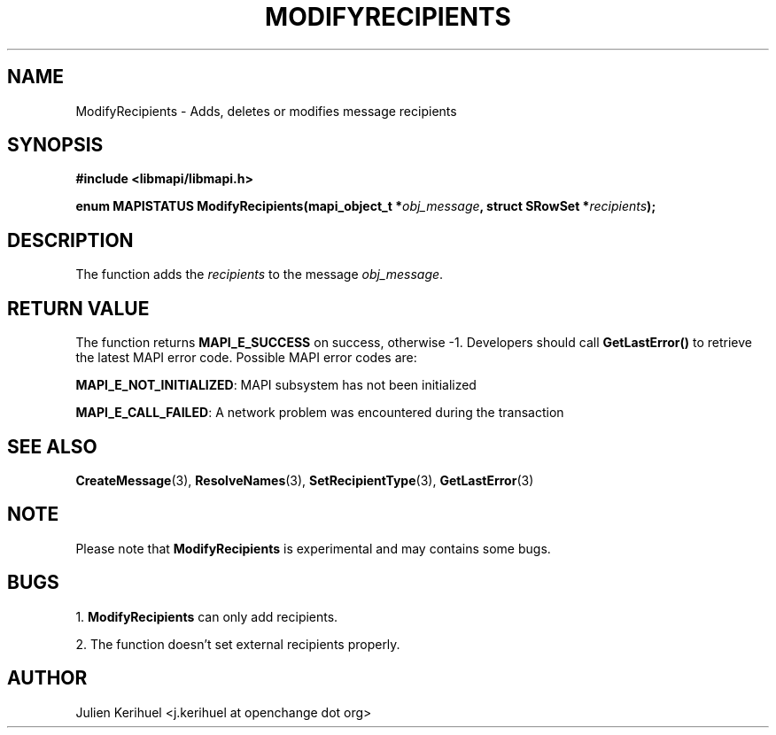 .\" OpenChange Project Libraries Man Pages
.\"
.\" This manpage is Copyright (C) 2007 Julien Kerihuel;
.\"
.\" Permission is granted to make and distribute verbatim copies of this
.\" manual provided the copyright notice and this permission notice are
.\" preserved on all copies.
.\"
.\" Permission is granted to copy and distribute modified versions of this
.\" manual under the conditions for verbatim copying, provided that the
.\" entire resulting derived work is distributed under the terms of a
.\" permission notice identical to this one.
.\" 
.\" Since the OpenChange and Samba4 libraries are constantly changing, this
.\" manual page may be incorrect or out-of-date.  The author(s) assume no
.\" responsibility for errors or omissions, or for damages resulting from
.\" the use of the information contained herein.  The author(s) may not
.\" have taken the same level of care in the production of this manual,
.\" which is licensed free of charge, as they might when working
.\" professionally.
.\" 
.\" Formatted or processed versions of this manual, if unaccompanied by
.\" the source, must acknowledge the copyright and authors of this work.
.\"
.\" Process this file with
.\" groff -man -Tascii ModifyRecipients.3
.\"

.TH MODIFYRECIPIENTS 3 2007-04-23 "OpenChange libmapi 0.2" "OpenChange Programmer's Manual"
.SH NAME
ModifyRecipients \- Adds, deletes or modifies message recipients

.SH SYNOPSIS
.nf
.B #include <libmapi/libmapi.h>
.sp
.BI "enum MAPISTATUS ModifyRecipients(mapi_object_t *" obj_message ", struct SRowSet *"  recipients ");"

.fi
.SH DESCRIPTION
The function adds the 
.IR recipients
to the message
.IR obj_message .

.SH RETURN VALUE
The function returns
.BI MAPI_E_SUCCESS
on success, otherwise -1. Developers should call
.B GetLastError()
to retrieve the latest MAPI error code. Possible MAPI error codes are:

.BR "MAPI_E_NOT_INITIALIZED": 
MAPI subsystem has not been initialized

.BR "MAPI_E_CALL_FAILED": 
A network problem was encountered during the transaction

.SH "SEE ALSO"
.BR CreateMessage (3),
.BR ResolveNames (3),
.BR SetRecipientType (3),
.BR GetLastError (3)

.SH "NOTE"
Please note that
.B ModifyRecipients
is experimental and may contains some bugs.

.SH "BUGS"
1.
.BR ModifyRecipients 
can only add recipients.

2. The function doesn't set external recipients properly.

.SH AUTHOR
Julien Kerihuel <j.kerihuel at openchange dot org>

